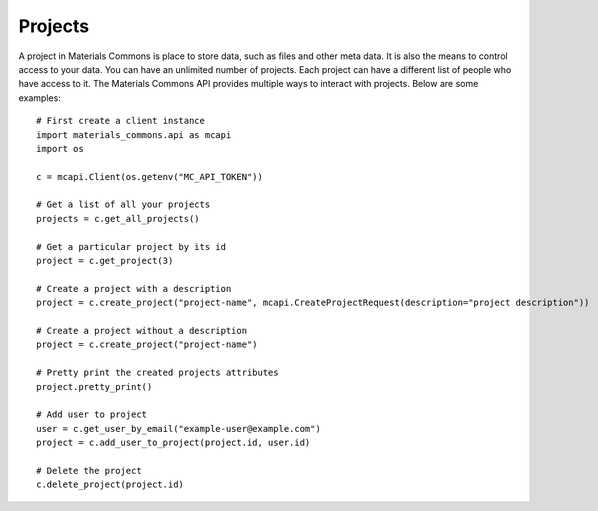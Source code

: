 .. manual/projects.rst

Projects
=========

A project in Materials Commons is place to store data, such as files and other meta data. It is also the means to
control access to your data. You can have an unlimited number of projects. Each project can have a different list of
people who have access to it. The Materials Commons API provides multiple ways to interact with projects. Below are
some examples: ::

    # First create a client instance
    import materials_commons.api as mcapi
    import os

    c = mcapi.Client(os.getenv("MC_API_TOKEN"))

    # Get a list of all your projects
    projects = c.get_all_projects()

    # Get a particular project by its id
    project = c.get_project(3)

    # Create a project with a description
    project = c.create_project("project-name", mcapi.CreateProjectRequest(description="project description"))

    # Create a project without a description
    project = c.create_project("project-name")

    # Pretty print the created projects attributes
    project.pretty_print()

    # Add user to project
    user = c.get_user_by_email("example-user@example.com")
    project = c.add_user_to_project(project.id, user.id)

    # Delete the project
    c.delete_project(project.id)

